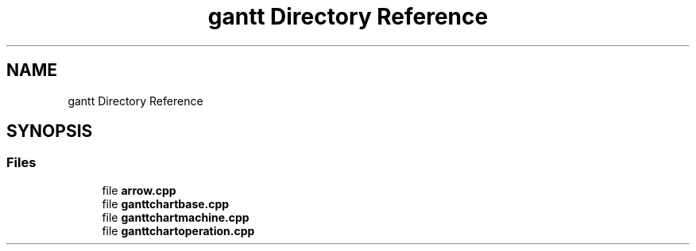 .TH "gantt Directory Reference" 3 "Thu Jun 14 2018" "Version iota" "JSSP Solver" \" -*- nroff -*-
.ad l
.nh
.SH NAME
gantt Directory Reference
.SH SYNOPSIS
.br
.PP
.SS "Files"

.in +1c
.ti -1c
.RI "file \fBarrow\&.cpp\fP"
.br
.ti -1c
.RI "file \fBganttchartbase\&.cpp\fP"
.br
.ti -1c
.RI "file \fBganttchartmachine\&.cpp\fP"
.br
.ti -1c
.RI "file \fBganttchartoperation\&.cpp\fP"
.br
.in -1c
